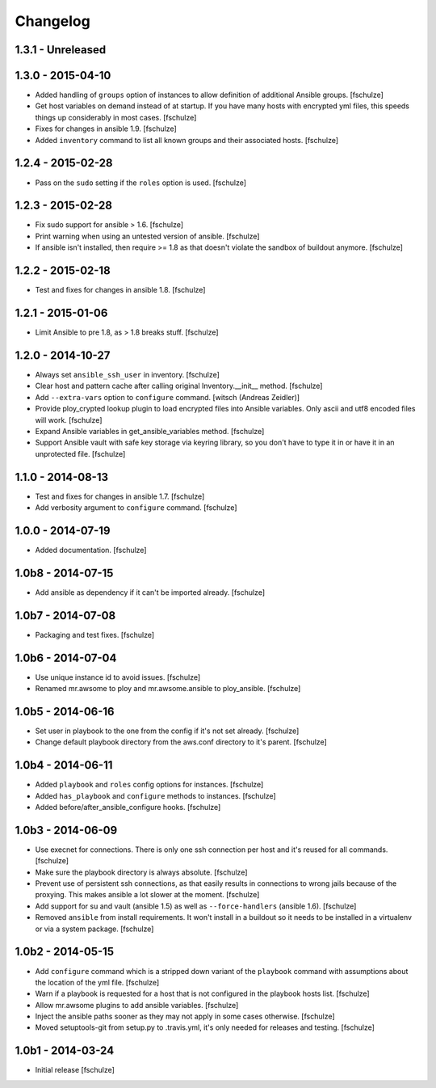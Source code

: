 Changelog
=========

1.3.1 - Unreleased
------------------



1.3.0 - 2015-04-10
------------------

* Added handling of ``groups`` option of instances to allow definition of
  additional Ansible groups.
  [fschulze]

* Get host variables on demand instead of at startup. If you have many hosts
  with encrypted yml files, this speeds things up considerably in most cases.
  [fschulze]

* Fixes for changes in ansible 1.9.
  [fschulze]

* Added ``inventory`` command to list all known groups and their
  associated hosts.
  [fschulze]


1.2.4 - 2015-02-28
------------------

* Pass on the ``sudo`` setting if the ``roles`` option is used.
  [fschulze]


1.2.3 - 2015-02-28
------------------

* Fix sudo support for ansible > 1.6.
  [fschulze]

* Print warning when using an untested version of ansible.
  [fschulze]

* If ansible isn't installed, then require >= 1.8 as that doesn't violate
  the sandbox of buildout anymore.
  [fschulze]


1.2.2 - 2015-02-18
------------------

* Test and fixes for changes in ansible 1.8.
  [fschulze]


1.2.1 - 2015-01-06
------------------

* Limit Ansible to pre 1.8, as > 1.8 breaks stuff.
  [fschulze]


1.2.0 - 2014-10-27
------------------

* Always set ``ansible_ssh_user`` in inventory.
  [fschulze]

* Clear host and pattern cache after calling original Inventory.__init__ method.
  [fschulze]

* Add ``--extra-vars`` option to ``configure`` command.
  [witsch (Andreas Zeidler)]

* Provide ploy_crypted lookup plugin to load encrypted files into Ansible
  variables. Only ascii and utf8 encoded files will work.
  [fschulze]

* Expand Ansible variables in get_ansible_variables method.
  [fschulze]

* Support Ansible vault with safe key storage via keyring library, so you don't
  have to type it in or have it in an unprotected file.
  [fschulze]


1.1.0 - 2014-08-13
------------------

* Test and fixes for changes in ansible 1.7.
  [fschulze]

* Add verbosity argument to ``configure`` command.
  [fschulze]


1.0.0 - 2014-07-19
------------------

* Added documentation.
  [fschulze]


1.0b8 - 2014-07-15
------------------

* Add ansible as dependency if it can't be imported already.
  [fschulze]


1.0b7 - 2014-07-08
------------------

* Packaging and test fixes.
  [fschulze]


1.0b6 - 2014-07-04
------------------

* Use unique instance id to avoid issues.
  [fschulze]

* Renamed mr.awsome to ploy and mr.awsome.ansible to ploy_ansible.
  [fschulze]


1.0b5 - 2014-06-16
------------------

* Set user in playbook to the one from the config if it's not set already.
  [fschulze]

* Change default playbook directory from the aws.conf directory to it's parent.
  [fschulze]


1.0b4 - 2014-06-11
------------------

* Added ``playbook`` and ``roles`` config options for instances.
  [fschulze]

* Added ``has_playbook`` and ``configure`` methods to instances.
  [fschulze]

* Added before/after_ansible_configure hooks.
  [fschulze]


1.0b3 - 2014-06-09
------------------

* Use execnet for connections. There is only one ssh connection per host and
  it's reused for all commands.
  [fschulze]

* Make sure the playbook directory is always absolute.
  [fschulze]

* Prevent use of persistent ssh connections, as that easily results in
  connections to wrong jails because of the proxying. This makes ansible a lot
  slower at the moment.
  [fschulze]

* Add support for su and vault (ansible 1.5) as well as ``--force-handlers``
  (ansible 1.6).
  [fschulze]

* Removed ``ansible`` from install requirements. It won't install in a buildout
  so it needs to be installed in a virtualenv or via a system package.
  [fschulze]


1.0b2 - 2014-05-15
------------------

* Add ``configure`` command which is a stripped down variant of the
  ``playbook`` command with assumptions about the location of the yml file.
  [fschulze]

* Warn if a playbook is requested for a host that is not configured in the
  playbook hosts list.
  [fschulze]

* Allow mr.awsome plugins to add ansible variables.
  [fschulze]

* Inject the ansible paths sooner as they may not apply in some cases otherwise.
  [fschulze]

* Moved setuptools-git from setup.py to .travis.yml, it's only needed for
  releases and testing.
  [fschulze]


1.0b1 - 2014-03-24
------------------

* Initial release
  [fschulze]
